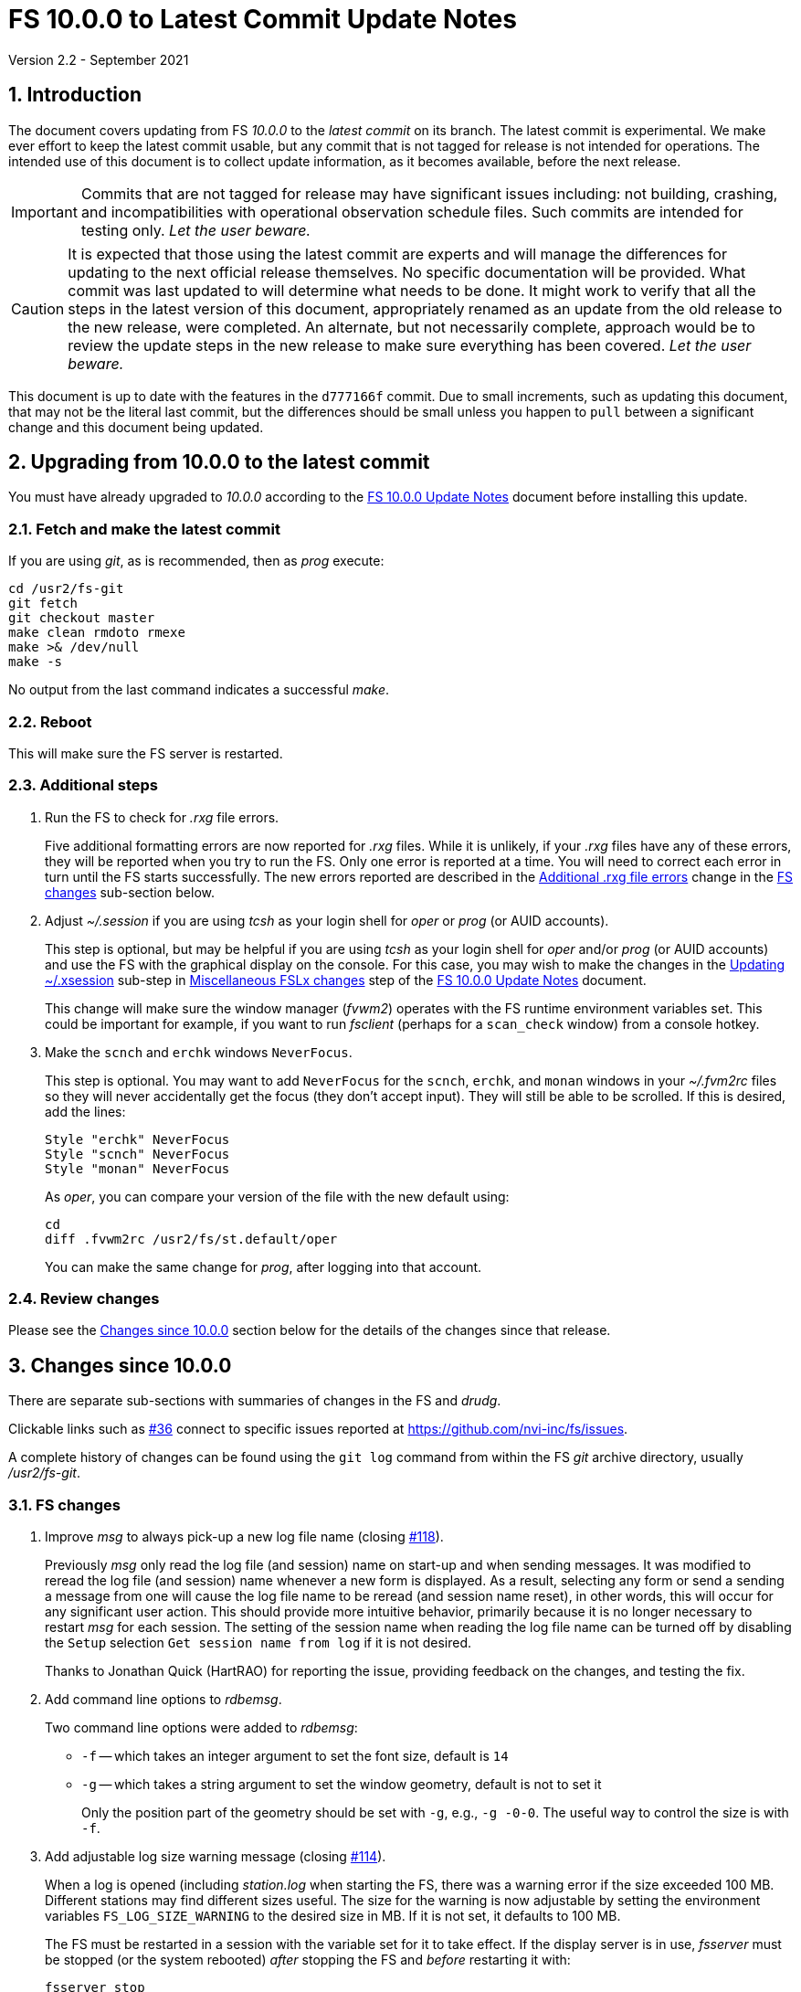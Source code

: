//
// Copyright (c) 2020-2021 NVI, Inc.
//
// This file is part of VLBI Field System
// (see http://github.com/nvi-inc/fs).
//
// This program is free software: you can redistribute it and/or modify
// it under the terms of the GNU General Public License as published by
// the Free Software Foundation, either version 3 of the License, or
// (at your option) any later version.
//
// This program is distributed in the hope that it will be useful,
// but WITHOUT ANY WARRANTY; without even the implied warranty of
// MERCHANTABILITY or FITNESS FOR A PARTICULAR PURPOSE.  See the
// GNU General Public License for more details.
//
// You should have received a copy of the GNU General Public License
// along with this program. If not, see <http://www.gnu.org/licenses/>.
//

= FS 10.0.0 to Latest Commit Update Notes
Version 2.2 - September 2021

//:hide-uri-scheme:
:sectnums:
:sectnumlevels: 4
:experimental:

:toc:
:toclevels: 4

== Introduction

The document covers updating from FS _10.0.0_ to the _latest commit_
on its branch. The latest commit is experimental. We make ever effort
to keep the latest commit usable, but any commit that is not tagged
for release is not intended for operations. The intended use of this
document is to collect update information, as it becomes available,
before the next release.

IMPORTANT: Commits that are not tagged for release may have
significant issues including: not building, crashing, and
incompatibilities with operational observation schedule files. Such
commits are intended for testing only. _Let the user beware._

CAUTION: It is expected that those using the latest commit are experts
and will manage the differences for updating to the next official
release themselves. No specific documentation will be provided. What
commit was last updated to will determine what needs to be done.  It
might work to verify that all the steps in the latest version of this
document, appropriately renamed as an update from the old release to
the new release, were completed. An alternate, but not necessarily
complete, approach would be to review the update steps in the new
release to make sure everything has been covered. _Let the user
beware._

This document is up to date with the features in the `d777166f`
commit. Due to small increments, such as updating this document, that
may not be the literal last commit, but the differences should be
small unless you happen to `pull` between a significant change and
this document being updated.

== Upgrading from 10.0.0 to the latest commit

You must have already upgraded to _10.0.0_ according to the
<<10.0.0.adoc#,FS 10.0.0 Update Notes>> document before installing
this update.

=== Fetch and make the latest commit

If you are using _git_, as is recommended, then as _prog_
execute:

             cd /usr2/fs-git
             git fetch
             git checkout master
             make clean rmdoto rmexe
             make >& /dev/null
             make -s

No output from the last command indicates a successful _make_.

=== Reboot

This will make sure the FS server is restarted.

=== Additional steps

. Run the FS to check for _.rxg_ file errors.

+

Five additional formatting errors are now reported for _.rxg_ files.
While it is unlikely, if your _.rxg_ files have any of these errors,
they will be reported when you try to run the FS. Only one error is
reported at a time. You will need to correct each error in turn until
the FS starts successfully.  The new errors reported are described in
the <<additional_rxg_errors,Additional .rxg file errors>> change in
the <<FS changes>> sub-section below.

. Adjust _~/.session_ if you are using _tcsh_ as your
login shell for _oper_ or _prog_ (or AUID accounts).

+

This step is optional, but may be helpful if you are using _tcsh_ as
your login shell for _oper_ and/or _prog_ (or AUID accounts) and use
the FS with the graphical display on the console.  For this case, you
may wish to make the changes in the <<10.0.0.adoc#xsession,Updating
~/.xsession>> sub-step in
<<10.0.0.adoc#_miscellaneous_fslx_changes,Miscellaneous FSLx changes>>
step of the <<10.0.0.adoc#,FS 10.0.0 Update Notes>> document.

+

This change will make sure the window manager (__fvwm2__) operates
with the FS runtime environment variables set. This could be important
for example, if you want to run __fsclient__ (perhaps for a
`scan_check` window) from a console hotkey.

. Make the `scnch` and `erchk` windows `NeverFocus`.

+

This step is optional. You may want to add `NeverFocus` for the
`scnch`, `erchk`, and `monan` windows in your _~/.fvm2rc_ files so
they will never accidentally get the focus (they don't accept input).
They will still be able to be scrolled. If this is desired, add the
lines:

  Style "erchk" NeverFocus
  Style "scnch" NeverFocus
  Style "monan" NeverFocus
+

As _oper_, you can compare your version of the file with the new
default using:

  cd
  diff .fvwm2rc /usr2/fs/st.default/oper

+

You can make the same change for _prog_, after logging into that
account.

=== Review changes

Please see the <<Changes since 10.0.0>> section below for the details
of the changes since that release.

== Changes since 10.0.0

There are separate sub-sections with summaries of changes in the FS
and _drudg_.

Clickable links such as
https://github.com/nvi-inc/fs/issues/36[#36] connect to specific issues
reported at https://github.com/nvi-inc/fs/issues.

A complete history of changes can be found using the `git log` command
from within the FS _git_ archive directory, usually _/usr2/fs-git_.

=== FS changes

. Improve _msg_ to always pick-up a new log file name (closing
https://github.com/nvi-inc/fs/issues/118[#118]).

+

Previously _msg_ only read the log file (and session) name on start-up
and when sending messages. It was modified to reread the log file (and
session) name whenever a new form is displayed. As a result, selecting
any form or send a sending a message from one will cause the log file
name to be reread (and session name reset), in other words, this will
occur for any significant user action. This should provide more
intuitive behavior, primarily because it is no longer necessary to
restart _msg_ for each session.  The setting of the session name when
reading the log file name can be turned off by disabling the `Setup`
selection `Get session name from log` if it is not desired.

+

Thanks to Jonathan Quick (HartRAO) for reporting the issue, providing
feedback on the changes,  and testing the fix.

. Add command line options to _rdbemsg_.

+

Two command line options were added to _rdbemsg_:

* `-f` -- which takes an integer argument to set the font size,
default is `14`

* `-g` -- which takes a string argument to set the window geometry,
default is not to set it

+

Only the position part of the geometry should be set with `-g`, e.g.,
`-g{nbsp}-0-0`.  The useful way to control the size is with `-f`.

+

. Add adjustable log size warning message (closing
https://github.com/nvi-inc/fs/issues/114[#114]).

+

When a log is opened (including _station.log_ when starting the FS,
there was  a warning error if the size exceeded 100 MB. Different
stations may find different sizes useful. The size for the warning is
now adjustable by setting the environment variables
`FS_LOG_SIZE_WARNING` to the desired size in MB. If it is not set, it
defaults to 100 MB.

+

The FS must be restarted in a session with the variable set for it to
take effect. If the display server is in use, _fsserver_ must be
stopped (or the system rebooted) _after_ stopping the FS and _before_
restarting it with:

  fsserver stop

+

Thanks to Kiah Imai (KPGO) for suggesting this.

. Increase buffer size for recovering a deleted log.

+

If a log file is not locatable as a file (it has been deleted or
renamed) when a user command would close the log, the FS will attempt
to recover the file and give it its original name. The buffer used to
recopy the file was increased to 2 Mib (512 sectors) so it is faster,
particularly for very large experiment logs with multicast data.

+

IMPORTANT: The recovery will not work if in the meantime a file has
been created with the same name. The FS will think that is the log and
give up. The log file contents will be lost. Using `log=_name_` or
`schedule=_name_` will not cause this.

+

As part of this change, the handling of the file size and positions
were restored to using `long` variables. These had been changed to
`int` variables by the bulk _unlongify_ before _10.0.0-beta1_, but hadn't
been changed back.

. Fix issues in _gnplt_ and _gndat_:

.. Fix plotting of working file Tcal curve on zooomed Tcal versus
frequency plots in _gnplt_ (closing
https://github.com/nvi-inc/fs/issues/117[#117]).

+

Previously, if you zoomed in the Tcal versus frequency plot and
selected display of the working file Tcal curve, it would reset the
left plot edge to the unzoomed value when drawing the curve.  This was
caused by an interaction of two issues:

+

--

* The program tried to draw the entire Tcal curve, not just the part
in the zoomed frequency range.

* The function, `drawValues`, that adds Tcal or Trec lines to plots,
reset any plot limit, except the right edge one, if any data to be
plotted was beyond that edge. This was apparently to allow showing the
vertical axis intercept of the Trec fit and to make sure that all
vertical extents of Trec and Tcal curves were not off the visible plot
area.

--

+

This was fixed by limiting the Tcal curve plotted to just segments
within the zoomed area. In addition for consistency, the `drawValues`
function was change to reset any plot limit that is exceeded by the
data. Since all other uses of `drawValues` already limited the
horizontal values to be plotted to the zoomed area, there was no
impact on those other uses.

+

Thanks to Eskil Varenius (Onsala), for reporting this issue and
testing the fix.

.. Correct bad Tsys data in _gnplt_ (closing
https://github.com/nvi-inc/fs/issues/107[#107] and
https://github.com/nvi-inc/fs/issues/104[#104]).

+

This was caused by an incorrectly sized array in _gndat_ that was
introduced in commit `f84a2bb9` dated June 2003.  This error was
benign unless more than 20 detectors were used in a single _onoff_
run.  Before the advent of RDBEs and DBBC3s, this was unlikely, but
not impossible.

+

Due to the layout of the automatic variables, this error should only
have impacted `Tsys` and `Tsys-Tspill` data in _gnplt_ and only when
there were more than 20 detectors used. However, also considering the
layout of the automatic variables, it is unclear why there were not
catastrophic program failures in such a case. It would be prudent to
reanalyze any current data sets that used more than 20 detectors with
the fixed version to see if the results change.

+

Thanks to Beppe Maccaferri (Medicina), and subsequently Eskil Varenius
(Onsala), for reporting this issue.

.. Remove extraneous _gndat_ debug output for the processing of
weather data.

+

The debug output was not visible when _gndat_ was run from _gnplt_,
which is normally the only way it is run.

+

. Update _plog_.

.. Fix _plog_ to only refuse to reduce a log with multicast data if it
is the active log in the FS.

+

In the process of reducing a log (removing multicast data), the log is
renamed. This can cause a log recovery to occur if the log is
currently open in the FS since it appears to be missing. This was
protected against by _plog_, which would refuse to rename the log if
it was open to any program. This meant that if the log was was being
viewed with `tail -f` or _less_ it could not be renamed. However,
_plog_ only needed to refuse if the log was open in the FS (by
_ddout_). This was fixed so that _plog_ will only refuse to rename the
log if it is open in the FS.

+

NOTE: In such a case, the operator needs to close the log before
running _plog_ on it. That is good practice in any case.

+

NOTE: Other, non-reduction, log processing by _plog_ was not affected
by this issue since renaming is not needed. It is still good practice
to close the log before pushing it.

+

Thanks to Katie Pazamickis and Jay Redmond (both at GGAO) for
reporting this.

+

.. Add use of _bzip2_ compression to _plog_.
+

_plog_ will now use _bzip2_ as the default program for compressing
___full.log__ files to send to the data centers. It is possible to use
__gzip__ instead by setting the environment variable
`PLOG_COMPRESSED_EXT` to `gz` or using the `-g` command line option.
Please use `*plog{nbsp}-h*` for more information.

.. Respect `NETRC_DIR` for the `BKG` data center (closing
https://github.com/nvi-inc/fs/issues/113[#113]).

+

This had been overlooked in
https://github.com/nvi-inc/fs/issues/39[#39], which had added the
`NETRC_DIR` environment variable.

+

Thanks to Kiah Imai (KPGO) for reporting this and testing the fix.

+

. Update _fesh_.

.. Add `-P` option to print the summary listing to the printer (closing
https://github.com/nvi-inc/fs/issues/112[#112]).

+

With `-P`, when _drudg_ is run by _fesh_, it will print the summary
directly to the printer. It is appropriate to make this a _fesh_
option since it is an integrated feature of _drudg_. To print other
files, it is recommended to make a wrapper for _fesh_. An example
wrapper, that prints the summary and the _.prc_ file, is included as
_/usr2/fs/fesh/feshp_. This can be copied to _~oper/bin_ and
customized to print other files.

+

Thanks to Kiah Imai (KPGO) for suggesting this.

.. Add `-S` option to _fesh_ to skip downloading.

+

This allows _fesh_ to trigger the normal _drudg_ processing when the
schedule is already on the disk. This might be useful for example, if
the schedule was generated locally by shifting the schedule (_drudg_
option `10`).

+

.. Map station code to lower case (closing
https://github.com/nvi-inc/fs/issues/136[#136]).

+

Before the station code was expected to be lower case. If it wasn't,
this could cause a conflict with _drudg_ which maps it to lower case.
This could result in a mismatch on the file names for deleting _.snp_
and _.prc_ files with the `-f` option. _fesh_ now maps the station
code, from both the `STATION` environment variable and `-s` option, to
lower case.

+

+

Thanks to Eskil Varenius (Onsala), for reporting this issue.

. Clean-up suppressing of signals.

+

--

.. Remove redundant ignoring of signals in _ddout_ and _oprin_
(partially closing https://github.com/nvi-inc/fs/issues/100[#100]).

.. Re-enable suppression of signals (partially closing
https://github.com/nvi-inc/fs/issues/100[#100]).

+

As of _10.0.0-beta1_, the previous practice of disabling receipt of
certain signals, in particular `SIGINT` (for kbd:[Control+C]) had been
removed. It has been reinstated. When the FS is run without the
display server, this assures that no FS programs will be aborted if a
kbd:[Control+C] is accidentally entered in the terminal session where
the FS is running. However, this does not prevent a kbd:[Control+C]
from killing an _xterm_ that is wrapped around a FS program (typically
only _oprin_) in the FS terminal session from being killed.
Preventing that is discussed next.

.. Use `setsid()` to shelter __xterm__s from keyboard generated
kbd:[Control+C].

+

To prevent kbd:[Control+C] killing an _xterm_ in the FS terminal
session all `x` programs in _fspgm.ctl_ and _stpgm.ctl_ (usually just
_oprin_) are now run under `setsid()` when the display server is not
being used. This disconnects the programs from the terminal session
that the FS is being run in, thereby preventing a kbd:[Control+C] from
reaching them, but not otherwise affecting them.

--
+

With these changes, it should no longer be possible to kill the FS
with a kbd:[Control+C], even when the display server is not being
used.

+

CAUTION: An FS _xterm_  window can still be terminated using the
decorations for the window. When the FS is not being running with the
display server, this will kill the FS _abnormally_. The decoration
button that includes the `Delete` and `Destroy` options can be removed
if desired. In the _~/.fvm2rc_ file include `NoButton 1` in the
window's `Style` (see the `Style "oprin" ...` line in
_st.default/oper/.fvwm2rc_ for an example).

. Record _fsserver_ error messages (closing
https://github.com/nvi-inc/fs/issues/105[#105]).
+

The display server now makes a file with a name of the form
_~/fsserver.<time-stamp>.err_ each time it is started. It is used to
collect server error information. The file will be deleted if
_fsserver_ terminates normally. If you experience a server crash,
please send this file to Ed or post it as part of an issue on
_github_. The _<time-stamp>_ portion of the name will correspond to
the time when the server was last started before the crash. That is
usually when the FS was first started after the last boot. Any file of
this type with non-empty contents is worth reporting.

+

Thanks to Dave Horsley (AuScope) for suggesting this and contributing
to the implementation.

+

NOTE: The FS also makes a file with a name of the form
_~/fs.<time-stamp>.err_ each time it is started. It is used to collect
FS error information. The FS will attempt to delete this file if it
terminates normally. If you experience a FS crash, please send this
file to Ed or post it as part of an issue on _github_. The
_<time-stamp>_ portion of the name will correspond to the time when
the FS was last started before the crash.

. Add explanatory comments to the example _flux.ctl_ control file (closing
https://github.com/nvi-inc/fs/issues/121[#121]).

+

Although the data used in the file came from other sources, for many
years the code that read the _flux.ctl_ file was the complete
documentation for the format.  The example file in
_/usr2/fs/st.deafault_ now includes the details in an easier to read
form. You can merged these comments, which are at the end of the
example file, into your local copy or refer to the example.

+

Thanks to Stuart Weston (Warkworth) for suggesting this and
contributing some of the information in the comments.

. Improve error messages when reading _flux.ctl_ (closing
https://github.com/nvi-inc/fs/issues/124[#124]).

+

The error messages when reading _flux.ctl_ were confusing and
uninformative. This has been the situation since the file was first
added in October 2002, for version _9.5.15_ (commit `1b68b90f`).
Apparently, this was not a significant issue because, apparently,
modifying the default contents was uncommon. If you have been having
trouble with this, we apologize.

+

The error messages have been more explicit about the cause of any read
error and the offending line is printed to aid in correcting the
problem.

+

Thanks to Stuart Weston (Warkworth) for reporting this.

. Improve error messages when reading _.rxg_ files.

.. Make error messages more informative (closing
https://github.com/nvi-inc/fs/issues/83[#83]).

+

The error messages when reading _.rxg_ files  were confusing and
uninformative. This has been the situation since _.rxg_ files were
first added in October 2002, for version _9.5.15_ (commit `1b68b90f`).
Apparently, this was not a significant issue because _.rxg_ files were
usually updated by _gnplt_, which wrote correctly formatted lines. If
you have been having trouble with this, we apologize.

+

The error messages have been more explicit about the cause of any read
error. Unfortunately, it is not possible to show the offending line
without more significant changes. However, the messages are fairly
explicit about where the error occurred.

+

The same reading routine is used in _gnplt_ (which uses _gndat_ to
read the _.rxg_ files) for consistency. Unfortunately, the error
messages for _gnplt_ will still not be as informative, but restarting
the FS should provide a more explicit error message that help make it
clear what the problem is. If it is not possible to use the FS for
this, another strategy is to use the error number reported in status
line at the bottom of _gnplt_ to identify the corresponding `RG` error
in _controlfserr.ctl_.


+

.. [[additional_rxg_errors]]<<additional_rxg_errors,Additional .rxg
file errors>>: Five additional errors are now reported (closing
https://github.com/nvi-inc/fs/issues/134[#134]):

+
--

* The third field on the LO line is missing for type `range`.

* If a third field exists on the LO line, but does not decode as a
number.

* The second field on the FWHM line is missing for type `constant`.

* If a second field exists on the FWHM line, but does not decode as a
number.

* A field exists after the gain curve coefficients, but is not
`opacity_corrected`.

--
+

While it is unlikely, if any of your _.rxg_ files have these errors,
they will be reported the first time you run the FS after the update.
You can correct them at that time. The error messages should be pretty
clear.

+

A few other, minor, errors are still not being caught. In particular,
if a character that cannot be part of a numeric field appears
_within_, or at the end of, a numeric field, that error will not be
reported. In that case, the field up to the out-of-place character will
be used as the value. Hopefully this is an unlikely error. A leading
character that cannot be part of a numeric field will be reported as
an error.

+

. Add instructions to the example _.xsession_ files for how to
make them work correctly when _tcsh_ is the login shell.

+

Instructions for implementing this were added to the <<10.0.0.adoc#,FS
10.0.0 Update Notes>> document as the <<10.0.0.adoc#xsession,Updating
~/.xsession>> sub-step in the
<<10.0.0.adoc#_miscellaneous_fslx_changes,Miscellaneous FSLx changes>>
step.

. Add use of `NeverFocus` for the `scnch` and `erchk` windows in
the _.fvwm2rc_ files.

+

This was previously added in _10.0.0-beta1_, but removed on _10.0.0_
because it was thought to prevent scrolling of those windows. However,
that turned out to not be the case. Using this setting prevents the
focus from accidentally being given to these windows, which don't
accept input. This only affects behavior on the console GUI.

. Correct error in FORTRAN calls to get FiLa10G time for _setcl_.

+

An argument was missing. This was a bug from the VGOS branch, which
technically do not support using _setcl_ for FiLa10G. The bug
apparently did not affect versions since the merge since there was a
relatively low, not quite 1 in 2^32^ chance of it being excited.

+

NOTE: _setcl_ only works for the first FiLa10G if there are two. A
second is only used for VGOS. _fmset_ works for both.

. Correct `bbc_gain` command error codes.

+

If an error occurred in the monitor form of the command, the error was
reported as `di` instead of `dg`.

. Add description of using inline anchors.

+

These can be used to making linking references to arbitrary text in
the documents. The description also shows how to make the anchor
visible in the text. This is described in the
<<../../../misc/font_conventions.adoc#_linking_to_inline_anchors,Linking
to inline anchors>> subsection of the
<<../../../misc/font_conventions.adoc#_source_examples,Source
examples>> section of the <<../../../misc/font_conventions.adoc#,FS
Document Font Conventions>> document.

. Change cut-and-paste phrasing in documents to copy-and-paste

+

This is technically more accurate. The change primarily affects the
(now)
<<../../misc/install_reference.adoc#_copy_and_paste_installation_tips,Copy-and-paste
installation tips>> in the
<<../../misc/install_reference.adoc#,Installation Reference>> document
and references to it.

=== drudg changes

There have been no changes at this time.
